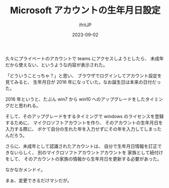 #+TITLE: Microsoft アカウントの生年月日設定
#+DATE: 2023-09-02
# -*- coding:utf-8 -*-
#+LAYOUT: post
#+TAGS: Windows
#+AUTHOR: ifritJP
#+OPTIONS: ^:{}
#+STARTUP: nofold

久々にプライベートのアカウントで teams にアクセスしようとしたら、
未成年だから使えない、というような内容が表示された。

「どういうことっちゃ？」と思い、 ブラウザでログインしてアカウント設定を見てみると、
生年月日が 2016 年になっていた。なお誕生日は本来の日付だった。

2016 年というと、たぶん win7 から win10 へのアップグレードをしたタイミングだと思われる。

そして、そのアップグレードをするタイミングで windows のライセンスを登録するために、
マイクロソフトアカウントを作り、
そのアカウントの生年月日を入力する際に、
ボケて自分の生れた年を入力せずにその年を入力してしまったんだろう。


さらに、未成年として認識されたアカウントは、
自分で生年月日情報を訂正できないらしく、
別のマイクロソフトアカウントアカウントを
家族として紐付けをして、
そのアカウントの家族の情報から生年月日を更新する必要があった。


なかなかメンドイ。

まぁ、変更できるだけマシだが。
